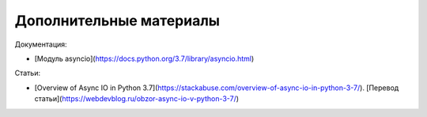 Дополнительные материалы
------------------------

Документация:

* [Модуль asyncio](https://docs.python.org/3.7/library/asyncio.html)

Статьи:

* [Overview of Async IO in Python 3.7](https://stackabuse.com/overview-of-async-io-in-python-3-7/). [Перевод статьи](https://webdevblog.ru/obzor-async-io-v-python-3-7/)

